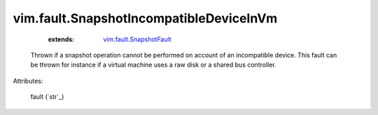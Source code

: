 .. _string: ../../str

.. _vim.fault.SnapshotFault: ../../vim/fault/SnapshotFault.rst


vim.fault.SnapshotIncompatibleDeviceInVm
========================================
    :extends:

        `vim.fault.SnapshotFault`_

  Thrown if a snapshot operation cannot be performed on account of an incompatible device. This fault can be thrown for instance if a virtual machine uses a raw disk or a shared bus controller.

Attributes:

    fault (`str`_)




